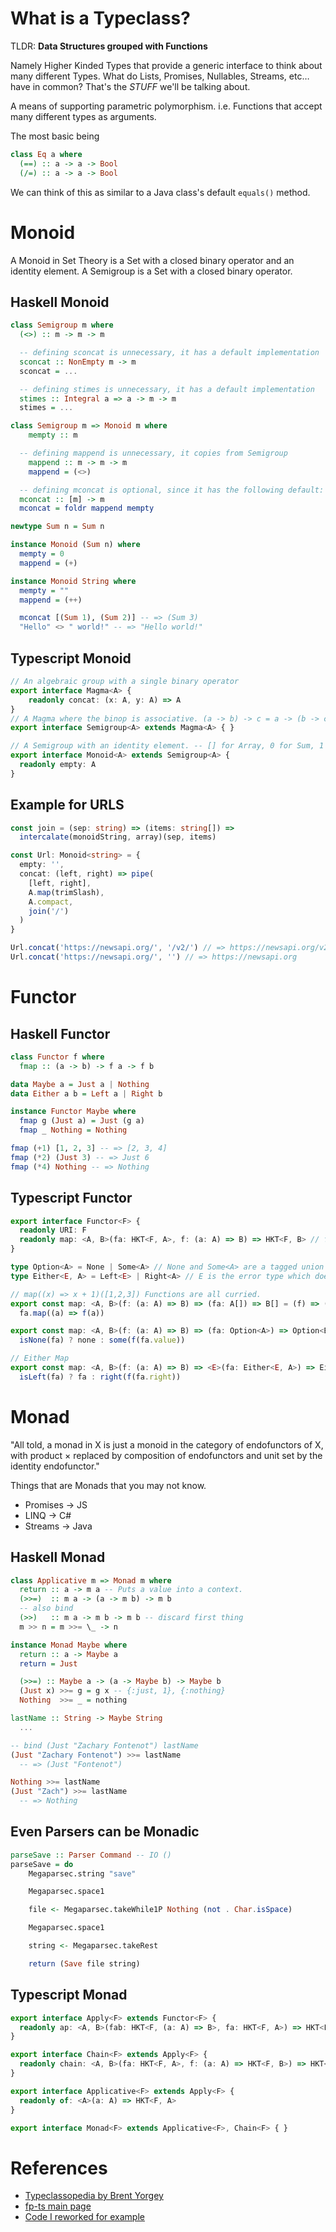 * What is a Typeclass?

TLDR: *Data Structures grouped with Functions*

Namely Higher Kinded Types that provide a generic interface to think about many different Types.
What do Lists, Promises, Nullables, Streams, etc... have in common? That's the /STUFF/ we'll be talking about.

A means of supporting parametric polymorphism. i.e. Functions that accept many different types as arguments.

The most basic being
#+BEGIN_SRC haskell
  class Eq a where
    (==) :: a -> a -> Bool
    (/=) :: a -> a -> Bool
#+END_SRC

We can think of this as similar to a Java class's default =equals()= method. 
* Monoid


A Monoid in Set Theory is a Set with a closed binary operator and an identity element.
A Semigroup is a Set with a closed binary operator.
** Haskell Monoid

#+BEGIN_SRC haskell
  class Semigroup m where
    (<>) :: m -> m -> m

    -- defining sconcat is unnecessary, it has a default implementation
    sconcat :: NonEmpty m -> m
    sconcat = ...

    -- defining stimes is unnecessary, it has a default implementation
    stimes :: Integral a => a -> m -> m
    stimes = ...

  class Semigroup m => Monoid m where
      mempty :: m

    -- defining mappend is unnecessary, it copies from Semigroup
      mappend :: m -> m -> m
      mappend = (<>)

    -- defining mconcat is optional, since it has the following default:
    mconcat :: [m] -> m
    mconcat = foldr mappend mempty

  newtype Sum n = Sum n

  instance Monoid (Sum n) where
    mempty = 0
    mappend = (+)

  instance Monoid String where
    mempty = ""
    mappend = (++)

    mconcat [(Sum 1), (Sum 2)] -- => (Sum 3)
    "Hello" <> " world!" -- => "Hello world!"
#+END_SRC

** Typescript Monoid

#+BEGIN_SRC typescript
  // An algebraic group with a single binary operator
  export interface Magma<A> {
      readonly concat: (x: A, y: A) => A
  }
  // A Magma where the binop is associative. (a -> b) -> c = a -> (b -> c)
  export interface Semigroup<A> extends Magma<A> { }

  // A Semigroup with an identity element. -- [] for Array, 0 for Sum, 1 for Product, etc.
  export interface Monoid<A> extends Semigroup<A> {
    readonly empty: A
  }
#+END_SRC

** Example for URLS

#+BEGIN_SRC typescript
  const join = (sep: string) => (items: string[]) =>
    intercalate(monoidString, array)(sep, items)

  const Url: Monoid<string> = {
    empty: '',
    concat: (left, right) => pipe(
      [left, right],
      A.map(trimSlash),
      A.compact,
      join('/')
    )
  }

  Url.concat('https://newsapi.org/', '/v2/') // => https://newsapi.org/v2
  Url.concat('https://newsapi.org/', '') // => https://newsapi.org
#+END_SRC

* Functor 


** Haskell Functor
#+BEGIN_SRC haskell
  class Functor f where
    fmap :: (a -> b) -> f a -> f b

  data Maybe a = Just a | Nothing
  data Either a b = Left a | Right b

  instance Functor Maybe where
    fmap g (Just a) = Just (g a)
    fmap _ Nothing = Nothing

  fmap (+1) [1, 2, 3] -- => [2, 3, 4]
  fmap (*2) (Just 3) -- => Just 6
  fmap (*4) Nothing -- => Nothing
#+END_SRC

** Typescript Functor
#+BEGIN_SRC typescript
  export interface Functor<F> {
    readonly URI: F
    readonly map: <A, B>(fa: HKT<F, A>, f: (a: A) => B) => HKT<F, B> // f a
  }

  type Option<A> = None | Some<A> // None and Some<A> are a tagged union
  type Either<E, A> = Left<E> | Right<A> // E is the error type which does not get transformed, see map

  // map((x) => x + 1)([1,2,3]) Functions are all curried.
  export const map: <A, B>(f: (a: A) => B) => (fa: A[]) => B[] = (f) => (fa) =>
    fa.map((a) => f(a))

  export const map: <A, B>(f: (a: A) => B) => (fa: Option<A>) => Option<B> = (f) => (fa) =>
    isNone(fa) ? none : some(f(fa.value))

  // Either Map
  export const map: <A, B>(f: (a: A) => B) => <E>(fa: Either<E, A>) => Either<E, B> = (f) => (fa) =>
    isLeft(fa) ? fa : right(f(fa.right))
#+END_SRC

* Monad

"All told, a monad in X is just a monoid in the category of endofunctors of X,
with product × replaced by composition of endofunctors and unit set by the identity endofunctor."

Things that are Monads that you may not know.
- Promises -> JS
- LINQ -> C#
- Streams -> Java

** Haskell Monad

#+BEGIN_SRC haskell
  class Applicative m => Monad m where
    return :: a -> m a -- Puts a value into a context.
    (>>=)  :: m a -> (a -> m b) -> m b
    -- also bind
    (>>)   :: m a -> m b -> m b -- discard first thing
    m >> n = m >>= \_ -> n

  instance Monad Maybe where
    return :: a -> Maybe a
    return = Just

    (>>=) :: Maybe a -> (a -> Maybe b) -> Maybe b
    (Just x) >>= g = g x -- {:just, 1}, {:nothing}
    Nothing  >>= _ = nothing

  lastName :: String -> Maybe String
    ...

  -- bind (Just "Zachary Fontenot") lastName
  (Just "Zachary Fontenot") >>= lastName
    -- => (Just "Fontenot")

  Nothing >>= lastName
  (Just "Zach") >>= lastName
    -- => Nothing
#+END_SRC

** Even Parsers can be Monadic
#+BEGIN_SRC haskell
  parseSave :: Parser Command -- IO () 
  parseSave = do
      Megaparsec.string "save"

      Megaparsec.space1

      file <- Megaparsec.takeWhile1P Nothing (not . Char.isSpace)

      Megaparsec.space1

      string <- Megaparsec.takeRest

      return (Save file string)
#+END_SRC

** Typescript Monad 
#+BEGIN_SRC typescript
    export interface Apply<F> extends Functor<F> {
      readonly ap: <A, B>(fab: HKT<F, (a: A) => B>, fa: HKT<F, A>) => HKT<F, B>
    }

    export interface Chain<F> extends Apply<F> {
      readonly chain: <A, B>(fa: HKT<F, A>, f: (a: A) => HKT<F, B>) => HKT<F, B> // This is bind
    }

    export interface Applicative<F> extends Apply<F> {
      readonly of: <A>(a: A) => HKT<F, A>
    }

    export interface Monad<F> extends Applicative<F>, Chain<F> { }
#+END_SRC

* References
- [[https://wiki.haskell.org/Typeclassopedia][Typeclassopedia by Brent Yorgey]]
- [[https://gcanti.github.io/fp-ts/][fp-ts main page]]
- [[https://github.com/ChuckJonas/spotify-fp-ts-example][Code I reworked for example]]
